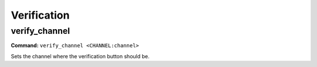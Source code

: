 Verification
============

verify_channel
--------------------

**Command:**
``verify_channel <CHANNEL:channel>``

Sets the channel where the verification button should be.
